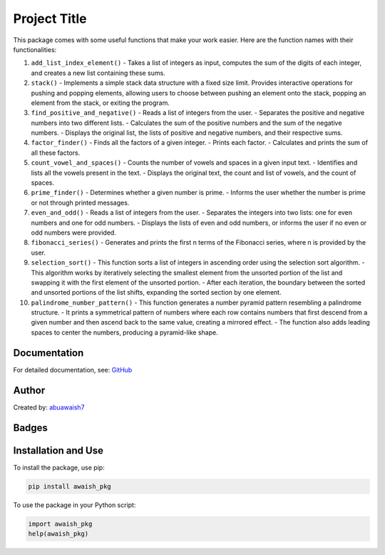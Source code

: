 Project Title
=============

This package comes with some useful functions that make your work easier. Here are the function names with their functionalities:

1. ``add_list_index_element()``
   - Takes a list of integers as input, computes the sum of the digits of each integer, and creates a new list containing these sums.

2. ``stack()``
   - Implements a simple stack data structure with a fixed size limit. Provides interactive operations for pushing and popping elements, allowing users to choose between pushing an element onto the stack, popping an element from the stack, or exiting the program.

3. ``find_positive_and_negative()``
   - Reads a list of integers from the user.
   - Separates the positive and negative numbers into two different lists.
   - Calculates the sum of the positive numbers and the sum of the negative numbers.
   - Displays the original list, the lists of positive and negative numbers, and their respective sums.

4. ``factor_finder()``
   - Finds all the factors of a given integer.
   - Prints each factor.
   - Calculates and prints the sum of all these factors.

5. ``count_vowel_and_spaces()``
   - Counts the number of vowels and spaces in a given input text.
   - Identifies and lists all the vowels present in the text.
   - Displays the original text, the count and list of vowels, and the count of spaces.

6. ``prime_finder()``
   - Determines whether a given number is prime.
   - Informs the user whether the number is prime or not through printed messages.

7. ``even_and_odd()``
   - Reads a list of integers from the user.
   - Separates the integers into two lists: one for even numbers and one for odd numbers.
   - Displays the lists of even and odd numbers, or informs the user if no even or odd numbers were provided.

8. ``fibonacci_series()``
   - Generates and prints the first n terms of the Fibonacci series, where n is provided by the user.

9. ``selection_sort()``
   - This function sorts a list of integers in ascending order using the selection sort algorithm.
   - This algorithm works by iteratively selecting the smallest element from the unsorted portion of the list and swapping it with the first element of the unsorted portion.
   - After each iteration, the boundary between the sorted and unsorted portions of the list shifts, expanding the sorted section by one element.

10. ``palindrome_number_pattern()``
    - This function generates a number pyramid pattern resembling a palindrome structure.
    - It prints a symmetrical pattern of numbers where each row contains numbers that first descend from a given number and then ascend back to the same value, creating a mirrored effect.
    - The function also adds leading spaces to center the numbers, producing a pyramid-like shape.

Documentation
-------------

For detailed documentation, see:
`GitHub <https://github.com/abuawaish/awaish_pkg>`__

Author
------

Created by:
`abuawaish7 <https://www.github.com/abuawaish>`__

Badges
------

.. image:: https://badge.fury.io/py/awaish_pkg.svg
   :target: https://pypi.org/project/awaish_pkg/

.. image:: https://img.shields.io/badge/License-MIT-yellow.svg
   :target: https://opensource.org/licenses/MIT

Installation and Use
--------------------

To install the package, use pip:

.. code-block:: sh

   pip install awaish_pkg

To use the package in your Python script:

.. code-block:: python

   import awaish_pkg
   help(awaish_pkg)
